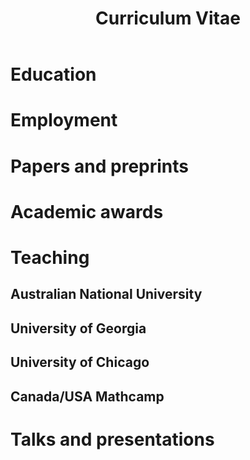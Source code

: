 #+title: Curriculum Vitae
#+options: toc:nil
#+latex_class: moderncv
#+latex_class_options: [a4paper]
#+latex_header: \usepackage[margin=1.5cm]{geometry} \usepackage[charter]{mathdesign}
#+latex_header_extra: \moderncvtheme{banking}
#+latex_header_extra: \firstname{Asilata}\familyname{Bapat} \title{Curriculum Vitae}
#+latex_header_extra: \address{Mathematical Sciences Institute, The Australian National University}
#+latex_header_extra: \email{asilata.bapat@anu.edu.au} \homepage{https://asilata.github.io} \phone{02 6125 7320}

#+name: export-setup
#+begin_src emacs-lisp :results silent :exports none
  (setq-local org-latex-with-hyperref nil)
  (add-to-list 'org-latex-classes
               `("moderncv"
                 ,(string-join
                   '("\\documentclass[a4paper]{moderncv}"
                     "[NO-DEFAULT-PACKAGES]"
                     "\\usepackage{amsmath,amssymb}")
                   "\n")
                 ("\\section{%s}" . "\\section*{%s}")
                 ("\\subsection{%s}" . "\\subsection*{%s}")
                 ("\\paragraph{%s}" . "\\paragraph*{%s}")
                 ("\\subparagraph{%s}" . "\\subparagraph*{%s}")))

  (defun pp-education-cv ()
    "Pretty-print the current education item. This function is called when mapping over entries in the data.org file."
    (let ((uni (org-entry-get nil "ITEM"))
          (date (org-entry-get nil "date"))
          (degree (org-entry-get nil "degree"))
          (location (org-entry-get nil "location"))          
          (comment (org-entry-get nil "comment")))
      (format "\\cventry{%s}{%s}{%s}{%s}{}{%s}"
              (if date date)
              (if degree degree)
              (if uni uni)
              (if location location)
              (if comment comment ""))
      ))

  (defun pp-employment-cv ()
    "Pretty-print the current employment item. This function is called when mapping over entries in the data.org file."
    (let ((uni (org-entry-get nil "ITEM"))
          (date (org-entry-get nil "date"))
          (job (org-entry-get nil "job"))
          (department (org-entry-get nil "department"))          
          (location (org-entry-get nil "location")))
      (format "\\cventry{%s}{%s}{%s}{%s}{%s}{}"
              (if date date)
              (if job job)
              (if uni uni)
              (if location location)
              (if department department))
      ))

  (defun pp-research-output-cv ()
    "Pretty-print the current research output item (e.g. paper, preprint, or code). This function is called when mapping over entries in the data.org file."
    (let ((title (org-entry-get nil "ITEM"))
          (with (org-entry-get nil "with"))
          (comment (org-entry-get nil "comment"))
          (links (org-entry-get nil "link"))
          (slug (org-entry-get nil "slug")))
      (format "- %s%s%s"
              title
              (if (or (not with) (string-equal with ""))
                  ""
                (format " (with %s)" with))
              (if comment (concat "\\\\\n  " "/" comment "/") "")
              )
      ))

  (defun pp-award-cv ()
    "Pretty-print the current award item. This function is called when mapping over entries in the data.org file."
    (let ((title (org-entry-get nil "ITEM")))
      (format "- %s" title)
      ))

  (defun pp-course-cv ()
  "Pretty-print the current course item. This function is called when mapping over entries in the data.org file."
  (let ((title (org-entry-get nil "ITEM"))
        (display-date (org-entry-get nil "display-date"))
        (comment (org-entry-get nil "comment"))
        )
    (format "- *%s*: %s %s"
            display-date
            title
            (if (or (not comment) (string-equal comment ""))
                ""
              comment))
    ))

  (defun pp-activity-cv ()
    "Pretty-print the current activity item. This function is called when mapping over entries in the data.org file."
    (let ((title (org-entry-get nil "ITEM"))
          (scheduled (encode-time (org-parse-time-string (org-entry-get nil "SCHEDULED"))))
          (display-date (org-entry-get nil "display-date"))
          (with (org-entry-get nil "with"))
          (location (org-entry-get nil "location"))
          (links (org-entry-get nil "link"))
          (comment (org-entry-get nil "comment")))
      (format "- *%s*: %s%s%s%s"
              (if display-date display-date
                (org-format-time-string "%b %Y" scheduled))
              title
              (if location (concat ", " location) "")
              (if with (concat ", with " with) "")
              (if comment (format " (%s)" comment) "")
              )
              ))
#+end_src

* Education
#+begin_src emacs-lisp :results value raw :exports results
  (string-join
   (org-map-entries
    'pp-education-cv
    "education+LEVEL=2"
    '("../data.org"))
   "\n")
#+end_src

* Employment
#+begin_src emacs-lisp :results value raw :exports results
  (string-join
   (org-map-entries
    'pp-employment-cv
    "employment+LEVEL=2"
    '("../data.org"))
   "\n")
#+end_src
   
* Papers and preprints
#+begin_src emacs-lisp :results value raw :exports results
  (string-join (org-map-entries
                'pp-research-output-cv
                "paper+LEVEL=2"
                '("../data.org"))
               "\n")
#+end_src

* Academic awards
#+begin_src emacs-lisp :results value raw :exports results
  (string-join
   (org-map-entries
    'pp-award-cv
    "award+LEVEL=2"
    '("../data.org"))
   "\n")
#+end_src

* Teaching
** Australian National University
#+begin_src emacs-lisp :results value raw :exports results
  (string-join
   (org-map-entries
    'pp-course-cv
    "teaching+LEVEL=2+location=\"Australian National University\""
    '("../data.org"))
   "\n")
#+end_src


** University of Georgia
#+begin_src emacs-lisp :results value raw :exports results
  (string-join
   (org-map-entries
    'pp-course-cv
    "teaching+LEVEL=2+location=\"University of Georgia\""
    '("../data.org"))
   "\n")
#+end_src

** University of Chicago
#+begin_src emacs-lisp :results value raw :exports results
  (string-join
   (org-map-entries
    'pp-course-cv
    "teaching+LEVEL=2+location=\"University of Chicago\""
    '("../data.org"))
   "\n")
#+end_src

** Canada/USA Mathcamp
#+begin_src emacs-lisp :results value raw :exports results
  (string-join
   (org-map-entries
    'pp-course-cv
    "teaching+LEVEL=2+location=\"Canada/USA Mathcamp\""
    '("../data.org"))
   "\n")
#+end_src

* Talks and presentations
#+begin_src emacs-lisp :results value raw :exports results
  (string-join
   (org-map-entries
    'pp-activity-cv
    "activity+LEVEL=2+category=\"presentation\""
    '("../data.org"))
   "\n")
#+end_src

* Local variables                                                  :noexport:
# Local variables:
# eval: (add-hook 'org-export-before-processing-hook (lambda (be) (org-babel-ref-resolve "export-setup")) nil t)
# End:
